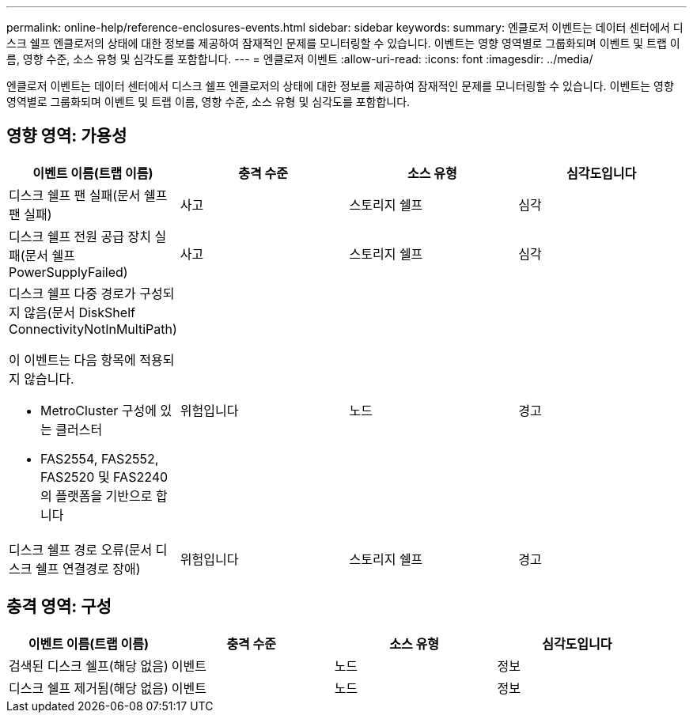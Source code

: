 ---
permalink: online-help/reference-enclosures-events.html 
sidebar: sidebar 
keywords:  
summary: 엔클로저 이벤트는 데이터 센터에서 디스크 쉘프 엔클로저의 상태에 대한 정보를 제공하여 잠재적인 문제를 모니터링할 수 있습니다. 이벤트는 영향 영역별로 그룹화되며 이벤트 및 트랩 이름, 영향 수준, 소스 유형 및 심각도를 포함합니다. 
---
= 엔클로저 이벤트
:allow-uri-read: 
:icons: font
:imagesdir: ../media/


[role="lead"]
엔클로저 이벤트는 데이터 센터에서 디스크 쉘프 엔클로저의 상태에 대한 정보를 제공하여 잠재적인 문제를 모니터링할 수 있습니다. 이벤트는 영향 영역별로 그룹화되며 이벤트 및 트랩 이름, 영향 수준, 소스 유형 및 심각도를 포함합니다.



== 영향 영역: 가용성

[cols="1a,1a,1a,1a"]
|===
| 이벤트 이름(트랩 이름) | 충격 수준 | 소스 유형 | 심각도입니다 


 a| 
디스크 쉘프 팬 실패(문서 쉘프 팬 실패)
 a| 
사고
 a| 
스토리지 쉘프
 a| 
심각



 a| 
디스크 쉘프 전원 공급 장치 실패(문서 쉘프 PowerSupplyFailed)
 a| 
사고
 a| 
스토리지 쉘프
 a| 
심각



 a| 
디스크 쉘프 다중 경로가 구성되지 않음(문서 DiskShelf ConnectivityNotInMultiPath)

이 이벤트는 다음 항목에 적용되지 않습니다.

* MetroCluster 구성에 있는 클러스터
* FAS2554, FAS2552, FAS2520 및 FAS2240의 플랫폼을 기반으로 합니다

 a| 
위험입니다
 a| 
노드
 a| 
경고



 a| 
디스크 쉘프 경로 오류(문서 디스크 쉘프 연결경로 장애)
 a| 
위험입니다
 a| 
스토리지 쉘프
 a| 
경고

|===


== 충격 영역: 구성

[cols="1a,1a,1a,1a"]
|===
| 이벤트 이름(트랩 이름) | 충격 수준 | 소스 유형 | 심각도입니다 


 a| 
검색된 디스크 쉘프(해당 없음)
 a| 
이벤트
 a| 
노드
 a| 
정보



 a| 
디스크 쉘프 제거됨(해당 없음)
 a| 
이벤트
 a| 
노드
 a| 
정보

|===